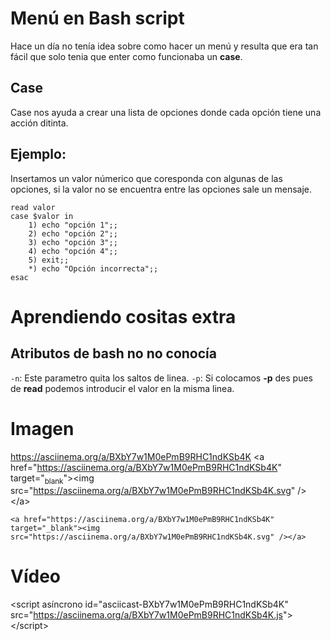 
* Menú en Bash script
Hace un día no tenía idea sobre como hacer un menú y resulta que era tan fácil que solo tenia que enter como funcionaba un *case*.

** Case
Case nos ayuda a crear una lista de opciones donde cada opción tiene una acción ditinta.
** Ejemplo:
Insertamos un valor númerico que coresponda con algunas de las opciones, si la valor no se encuentra entre las opciones sale un mensaje.
#+BEGIN_SRC shell
read valor
case $valor in
	1) echo "opción 1";;
	2) echo "opción 2";;
	3) echo "opción 3";;
	4) echo "opción 4";;
	5) exit;;
	*) echo "Opción incorrecta";;
esac
#+END_SRC

* Aprendiendo cositas extra
** Atributos de bash no no conocía
=-n=: Este parametro quita los saltos de linea.
=-p=: Si colocamos *-p* des pues de *read* podemos introducir el valor en la misma linea.
* Imagen

[[https://asciinema.org/a/BXbY7w1M0ePmB9RHC1ndKSb4K]]
<a href="https://asciinema.org/a/BXbY7w1M0ePmB9RHC1ndKSb4K" target="_blank"><img src="https://asciinema.org/a/BXbY7w1M0ePmB9RHC1ndKSb4K.svg" /></a>

#+BEGIN_SRC shell
<a href="https://asciinema.org/a/BXbY7w1M0ePmB9RHC1ndKSb4K" target="_blank"><img src="https://asciinema.org/a/BXbY7w1M0ePmB9RHC1ndKSb4K.svg" /></a>
#+END_SRC

* Vídeo

<script asíncrono id="asciicast-BXbY7w1M0ePmB9RHC1ndKSb4K" src="https://asciinema.org/a/BXbY7w1M0ePmB9RHC1ndKSb4K.js"></script>
